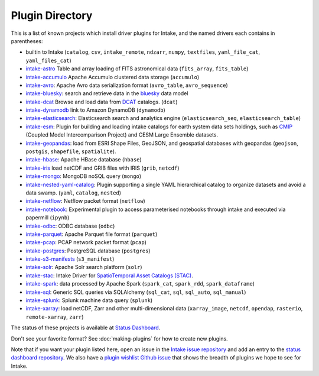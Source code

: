 .. _plugin-directory:

Plugin Directory
================

This is a list of known projects which install driver plugins for Intake, and the named drivers each
contains in parentheses:

* builtin to Intake (``catalog``, ``csv``, ``intake_remote``, ``ndzarr``,
  ``numpy``, ``textfiles``, ``yaml_file_cat``, ``yaml_files_cat``)
* `intake-astro <https://github.com/intake/intake-astro>`_ Table and array loading of FITS astronomical data (``fits_array``, ``fits_table``)
* `intake-accumulo <https://github.com/intake/intake-accumulo>`_ Apache Accumulo clustered data storage (``accumulo``)
* `intake-avro <https://github.com/intake/intake-avro>`_: Apache Avro data serialization format (``avro_table``, ``avro_sequence``)
* `intake-bluesky <https://nsls-ii.github.io/intake-bluesky/>`_: search and retrieve data in the `bluesky <https://nsls-ii.github.io/bluesky>`_ data model
* `intake-dcat <https://github.com/CityOfLosAngeles/intake-dcat>`_ Browse and load data from `DCAT <https://www.w3.org/TR/vocab-dcat>`_ catalogs. (``dcat``)
* `intake-dynamodb <https://github.com/informatics-lab/intake-dynamodb>`_ link to Amazon DynamoDB (``dynamodb``)
* `intake-elasticsearch <https://github.com/intake/intake-elasticsearch>`_: Elasticsearch search and analytics engine (``elasticsearch_seq``, ``elasticsearch_table``)
* `intake-esm <https://github.com/NCAR/intake-esm>`_:  Plugin for building and loading intake catalogs for earth system data sets holdings, such as `CMIP <https://cmip.llnl.gov/>`_ (Coupled Model Intercomparison Project) and CESM Large Ensemble datasets.
* `intake-geopandas <https://github.com/informatics-lab/intake_geopandas>`_: load from ESRI Shape Files, GeoJSON, and geospatial databases with geopandas (``geojson``, ``postgis``, ``shapefile``, ``spatialite``).
* `intake-hbase <https://github.com/intake/intake-hbase>`_: Apache HBase database (``hbase``)
* `intake-iris <https://github.com/informatics-lab/intake-iris>`_ load netCDF and GRIB files with IRIS (``grib``, ``netcdf``)
* `intake-mongo <https://github.com/intake/intake-mongo>`_: MongoDB noSQL query (``mongo``)
* `intake-nested-yaml-catalog <https://github.com/zillow/intake-nested-yaml-catalog/>`_: Plugin supporting a single YAML hierarchical catalog to organize datasets and avoid a data swamp. (``yaml``, ``catalog``, ``nested``)
* `intake-netflow <https://github.com/intake/intake-netflow>`_: Netflow packet format (``netflow``)
* `intake-notebook <https://github.com/informatics-lab/intake-notebook>`_: Experimental plugin to access parameterised notebooks through intake and executed via papermill (``ipynb``)
* `intake-odbc <https://github.com/intake/intake-odbc>`_: ODBC database (``odbc``)
* `intake-parquet <https://github.com/intake/intake-parquet>`_: Apache Parquet file format (``parquet``)
* `intake-pcap <https://github.com/intake/intake-pcap>`_: PCAP network packet format (``pcap``)
* `intake-postgres <https://github.com/intake/intake-postgres>`_: PostgreSQL database (``postgres``)
* `intake-s3-manifests <https://github.com/informatics-lab/intake-s3-manifests>`_ (``s3_manifest``)
* `intake-solr <https://github.com/intake/intake-solr>`_: Apache Solr search platform (``solr``)
* `intake-stac <https://github.com/pangeo/intake-stac>`_: Intake Driver for `SpatioTemporal Asset Catalogs (STAC) <https://stacspec.org/>`_.
* `intake-spark <https://github.com/intake/intake-spark>`_: data processed by Apache Spark (``spark_cat``, ``spark_rdd``, ``spark_dataframe``)
* `intake-sql <https://github.com/intake/intake-sql>`_: Generic SQL queries via SQLAlchemy (``sql_cat``, ``sql``, ``sql_auto``, ``sql_manual``)
* `intake-splunk <https://github.com/intake/intake-splunk>`_: Splunk machine data query (``splunk``)
* `intake-xarray <https://github.com/intake/intake-xarray>`_: load netCDF, Zarr and other multi-dimensional data (``xarray_image``, ``netcdf``, ``opendap``,
  ``rasterio``, ``remote-xarray``, ``zarr``)

The status of these projects is available at `Status Dashboard <https://intake.github.io/status/>`_.

Don't see your favorite format?  See :doc:`making-plugins` for how to create new plugins.

Note that if you want your plugin listed here, open an issue in the `Intake
issue repository <https://github.com/intake/intake>`_ and add an entry to the
`status dashboard repository <https://github.com/intake/intake-dashboard>`_. We also have a
`plugin wishlist Github issue <https://github.com/intake/intake/issues/58>`_
that shows the breadth of plugins we hope to see for Intake.
